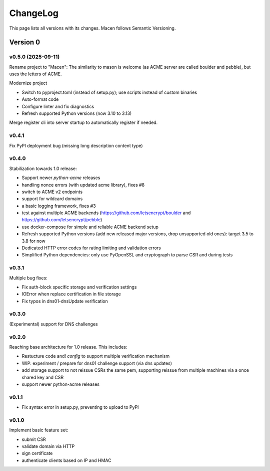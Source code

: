 ChangeLog
=========

This page lists all versions with its changes. Macen follows Semantic Versioning.


Version 0
-------------------------

v0.5.0 (2025-09-11)
^^^^^^^^^^^^^^^^^^^

Rename project to "Macen":
The similarity to mason is welcome (as ACME server are called boulder and pebble),
but uses the letters of ACME.

Modernize project

* Switch to pyproject.toml (instead of setup.py); use scripts instead of custom binaries
* Auto-format code
* Configure linter and fix diagnostics
* Refresh supported Python versions (now 3.10 to 3.13)

Merge register cli into server startup to automatically register if needed.


v0.4.1
^^^^^^

Fix PyPI deployment bug (missing long description content type)


v0.4.0
^^^^^^

Stabilization towards 1.0 release:

* Support newer `python-acme` releases
* handling nonce errors (with updated acme library), fixes #8
* switch to ACME v2 endpoints
* support for wildcard domains
* a basic logging framework, fixes #3
* test against multiple ACME backends (https://github.com/letsencrypt/boulder
  and https://github.com/letsencrypt/pebble)
* use docker-compose for simple and reliable ACME backend setup
* Refresh supported Python versions (add new released major versions,
  drop unsupported old ones): target 3.5 to 3.8 for now
* Dedicated HTTP error codes for rating limiting and validation errors
* Simplified Python dependencies: only use PyOpenSSL and cryptograph to
  parse CSR and during tests


v0.3.1
^^^^^^

Multiple bug fixes:

* Fix auth-block specific storage and verification settings
* IOError when replace certification in file storage
* Fix typos in dns01-dnsUpdate verification


v0.3.0
^^^^^^

(Experimental) support for DNS challenges


v0.2.0
^^^^^^

Reaching base architecture for 1.0 release. This includes:

* Restucture code and! *config* to support multiple verification mechanism
* WIP: experiment / prepare for dns01 challenge support (via dns updates)
* add storage support to not reissue CSRs the same pem, supporting reissue from multiple machines via a once shared key and CSR
* support newer python-acme releases


v0.1.1
^^^^^^

* Fix syntax error in setup.py, preventing to upload to PyPI

v0.1.0
^^^^^^

Implement basic feature set:

* submit CSR
* validate domain via HTTP
* sign certificate
* authenticate clients based on IP and HMAC
